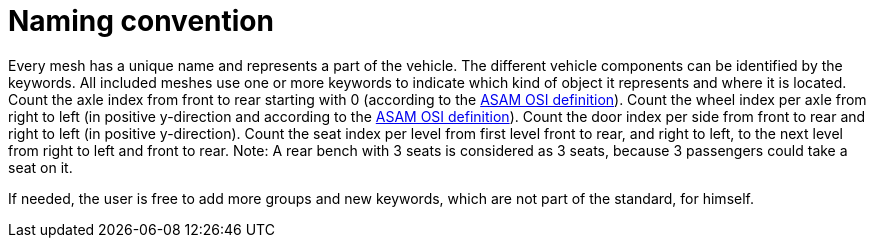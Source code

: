 = Naming convention

Every mesh has a unique name and represents a part of the vehicle.
The different vehicle components can be identified by the keywords.
All included meshes use one or more keywords to indicate which kind of object it represents and where it is located.
Count the axle index from front to rear starting with 0 (according to the https://opensimulationinterface.github.io/osi-antora-generator/asamosi/latest/gen/structosi3_1_1MovingObject_1_1VehicleAttributes_1_1WheelData.html#a094de989f5a2aab080f9a65f0feb3867[ASAM OSI definition]).
Count the wheel index per axle from right to left (in positive y-direction and according to the https://opensimulationinterface.github.io/osi-antora-generator/asamosi/latest/gen/structosi3_1_1MovingObject_1_1VehicleAttributes_1_1WheelData.html#a094de989f5a2aab080f9a65f0feb3867[ASAM OSI definition]).
Count the door index per side from front to rear and right to left (in positive y-direction).
Count the seat index per level from first level front to rear, and right to left, to the next level from right to left and front to rear.
Note: A rear bench with 3 seats is considered as 3 seats, because 3 passengers could take a seat on it.

If needed, the user is free to add more groups and new keywords, which are not part of the standard, for himself.

